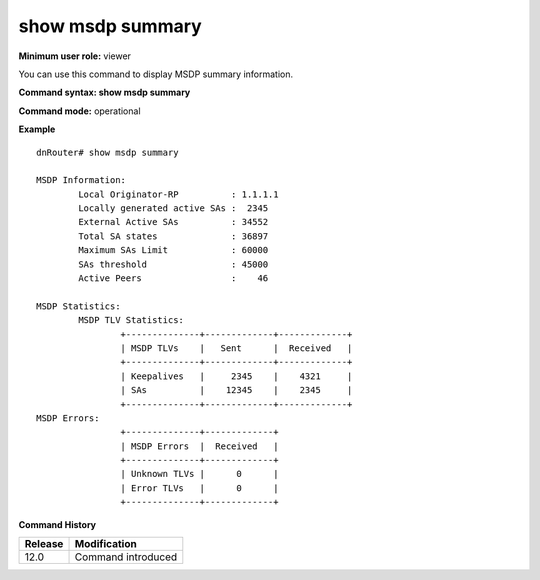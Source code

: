 show msdp summary
-----------------

**Minimum user role:** viewer

You can use this command to display MSDP summary information.



**Command syntax: show msdp summary**

**Command mode:** operational




**Example**
::

	dnRouter# show msdp summary

	MSDP Information:
		Local Originator-RP          : 1.1.1.1
		Locally generated active SAs :  2345
		External Active SAs          : 34552
		Total SA states              : 36897
		Maximum SAs Limit            : 60000
		SAs threshold                : 45000
		Active Peers                 :    46

	MSDP Statistics:
		MSDP TLV Statistics:
			+--------------+-------------+-------------+
			| MSDP TLVs    |   Sent      |  Received   |
			+--------------+-------------+-------------+
			| Keepalives   |     2345    |    4321     |
			| SAs          |    12345    |    2345     |
			+--------------+-------------+-------------+
    	MSDP Errors:
			+--------------+-------------+
			| MSDP Errors  |  Received   |
			+--------------+-------------+
			| Unknown TLVs |      0      |
			| Error TLVs   |      0      |
			+--------------+-------------+


.. **Help line:** Show MSDP Summary

**Command History**

+---------+--------------------+
| Release | Modification       |
+=========+====================+
| 12.0    | Command introduced |
+---------+--------------------+


